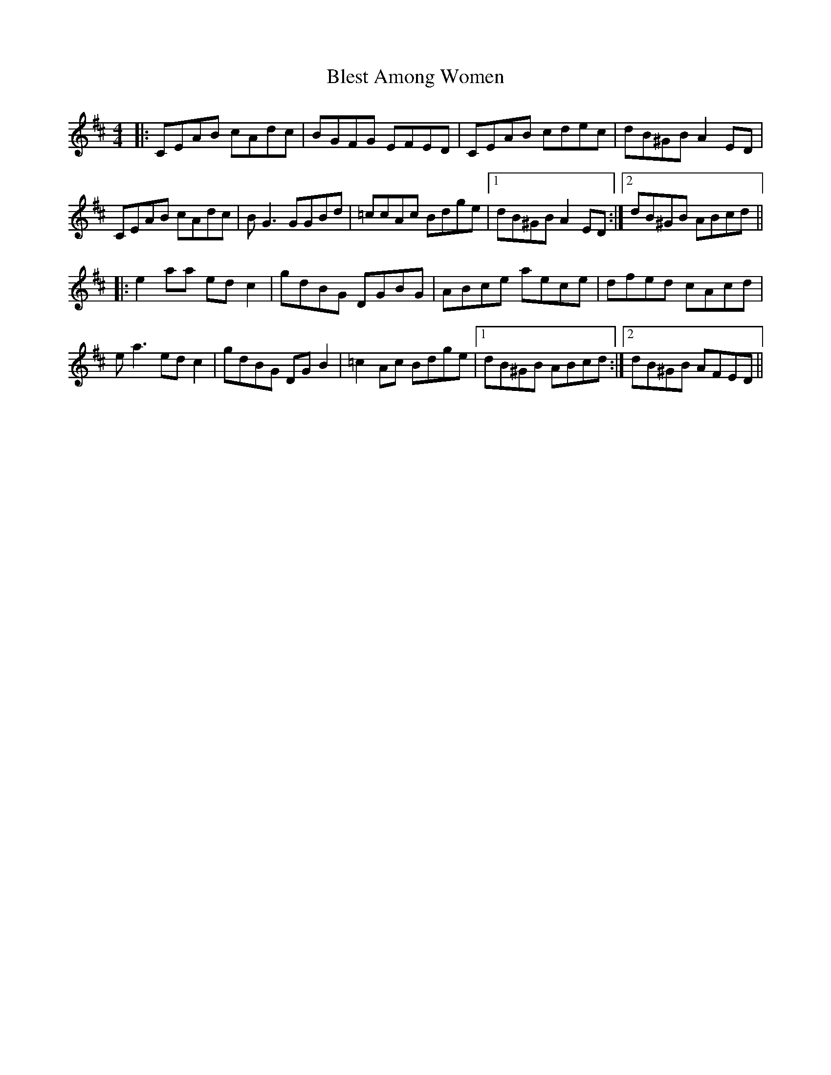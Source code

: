 X: 4067
T: Blest Among Women
R: reel
M: 4/4
K: Amixolydian
|:CEAB cAdc|BGFG EFED|CEAB cdec|dB^GB A2ED|
CEAB cAdc|BG3 GGBd|=ccAc Bdge|1 dB^GB A2ED:|2 dB^GB ABcd||
|:e2aa edc2|gdBG DGBG|ABce aece|dfed cAcd|
ea3 edc2|gdBG DGB2|=c2Ac Bdge|1 dB^GB ABcd:|2 dB^GB AFED||

